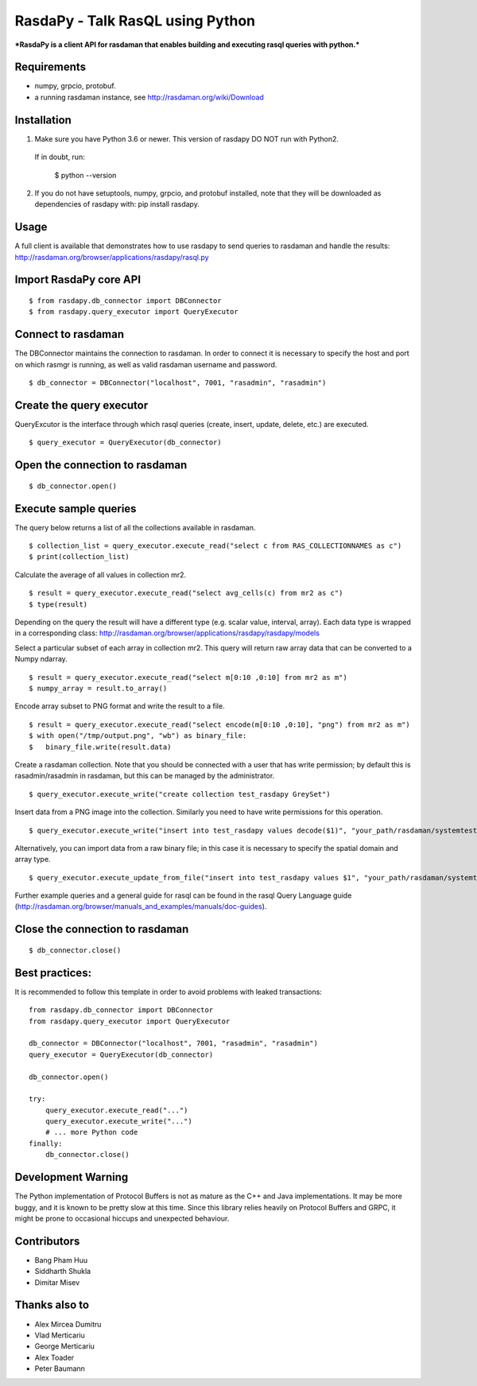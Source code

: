 RasdaPy - Talk RasQL using Python
=================================

***RasdaPy is a client API for rasdaman that enables building and
executing rasql queries with python.***

Requirements
------------

-  numpy, grpcio, protobuf.
-  a running rasdaman instance, see http://rasdaman.org/wiki/Download

Installation
------------

1) Make sure you have Python 3.6 or newer. This version of rasdapy DO NOT run with Python2. 
 If in doubt, run:

   $ python --version

2) If you do not have setuptools, numpy, grpcio, and protobuf installed,
   note that they will be downloaded as dependencies of rasdapy with:
   pip install rasdapy.

Usage
-----

A full client is available that demonstrates how to use rasdapy to send
queries to rasdaman and handle the results:
http://rasdaman.org/browser/applications/rasdapy/rasql.py

Import RasdaPy core API
-----------------------

::

    $ from rasdapy.db_connector import DBConnector
    $ from rasdapy.query_executor import QueryExecutor

Connect to rasdaman
-------------------

The DBConnector maintains the connection to rasdaman. In order to
connect it is necessary to specify the host and port on which rasmgr is
running, as well as valid rasdaman username and password.

::

    $ db_connector = DBConnector("localhost", 7001, "rasadmin", "rasadmin")

Create the query executor
-------------------------

QueryExcutor is the interface through which rasql queries (create,
insert, update, delete, etc.) are executed.

::

    $ query_executor = QueryExecutor(db_connector)

Open the connection to rasdaman
-------------------------------

::

    $ db_connector.open()

Execute sample queries
----------------------

The query below returns a list of all the collections available in
rasdaman.

::

    $ collection_list = query_executor.execute_read("select c from RAS_COLLECTIONNAMES as c")
    $ print(collection_list)

Calculate the average of all values in collection mr2.

::

    $ result = query_executor.execute_read("select avg_cells(c) from mr2 as c")
    $ type(result)

Depending on the query the result will have a different type (e.g.
scalar value, interval, array). Each data type is wrapped in a
corresponding class:
http://rasdaman.org/browser/applications/rasdapy/rasdapy/models

Select a particular subset of each array in collection mr2. This query
will return raw array data that can be converted to a Numpy ndarray.

::

    $ result = query_executor.execute_read("select m[0:10 ,0:10] from mr2 as m")
    $ numpy_array = result.to_array()

Encode array subset to PNG format and write the result to a file.

::

    $ result = query_executor.execute_read("select encode(m[0:10 ,0:10], "png") from mr2 as m")
    $ with open("/tmp/output.png", "wb") as binary_file:
    $   binary_file.write(result.data)

Create a rasdaman collection. Note that you should be connected with a
user that has write permission; by default this is rasadmin/rasadmin in
rasdaman, but this can be managed by the administrator.

::

    $ query_executor.execute_write("create collection test_rasdapy GreySet")

Insert data from a PNG image into the collection. Similarly you need to
have write permissions for this operation.

::

    $ query_executor.execute_write("insert into test_rasdapy values decode($1)", "your_path/rasdaman/systemtest/testcases_services/test_all_wcst_import/test_data/wcps_mr/mr_1.png")

Alternatively, you can import data from a raw binary file; in this case
it is necessary to specify the spatial domain and array type.

::

    $ query_executor.execute_update_from_file("insert into test_rasdapy values $1", "your_path/rasdaman/systemtest/testcases_mandatory/test_select/testdata/101.bin", "[0:100]", "GreyString")

Further example queries and a general guide for rasql can be found in
the rasql Query Language guide
(http://rasdaman.org/browser/manuals\_and\_examples/manuals/doc-guides).

Close the connection to rasdaman
--------------------------------

::

    $ db_connector.close()

Best practices:
---------------

It is recommended to follow this template in order to avoid problems
with leaked transactions:

::

    from rasdapy.db_connector import DBConnector
    from rasdapy.query_executor import QueryExecutor

    db_connector = DBConnector("localhost", 7001, "rasadmin", "rasadmin")
    query_executor = QueryExecutor(db_connector)

    db_connector.open()

    try:
        query_executor.execute_read("...")
        query_executor.execute_write("...")
        # ... more Python code
    finally:
        db_connector.close()

Development Warning
-------------------

The Python implementation of Protocol Buffers is not as mature as the
C++ and Java implementations. It may be more buggy, and it is known to
be pretty slow at this time. Since this library relies heavily on
Protocol Buffers and GRPC, it might be prone to occasional hiccups and
unexpected behaviour.

Contributors
------------

-  Bang Pham Huu
-  Siddharth Shukla
-  Dimitar Misev

Thanks also to
--------------

-  Alex Mircea Dumitru
-  Vlad Merticariu
-  George Merticariu
-  Alex Toader
-  Peter Baumann

